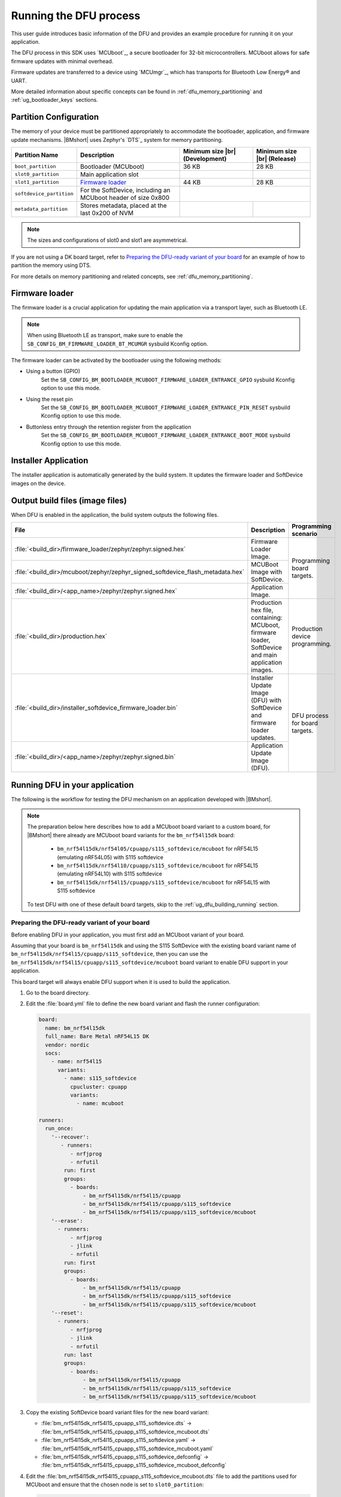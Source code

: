 .. _ug_dfu:

Running the DFU process
#######################

This user guide introduces basic information of the DFU and provides an example procedure for running it on your application.

The DFU process in this SDK uses `MCUboot`_, a secure bootloader for 32-bit microcontrollers.
MCUboot allows for safe firmware updates with minimal overhead.

Firmware updates are transferred to a device using `MCUmgr`_, which has transports for Bluetooth Low Energy® and UART.

More detailed information about specific concepts can be found in :ref:`dfu_memory_partitioning` and :ref:`ug_bootloader_keys` sections.

Partition Configuration
***********************

The memory of your device must be partitioned appropriately to accommodate the bootloader, application, and firmware update mechanisms.
|BMshort| uses Zephyr's `DTS`_ system for memory partitioning.

+--------------------------+---------------------------------------------------------------+--------------------+-------------------+
| Partition Name           | Description                                                   | Minimum size  |br| | Minimum size |br| |
|                          |                                                               | (Development)      | (Release)         |
+==========================+===============================================================+====================+===================+
| ``boot_partition``       | Bootloader (MCUboot)                                          | 36 KB              | 28 KB             |
+--------------------------+---------------------------------------------------------------+--------------------+-------------------+
| ``slot0_partition``      | Main application slot                                         |                    |                   |
+--------------------------+---------------------------------------------------------------+--------------------+-------------------+
| ``slot1_partition``      | `Firmware loader`_                                            | 44 KB              | 28 KB             |
+--------------------------+---------------------------------------------------------------+--------------------+-------------------+
| ``softdevice_partition`` | For the SoftDevice, including an MCUboot header of size 0x800 |                                        |
+--------------------------+---------------------------------------------------------------+--------------------+-------------------+
| ``metadata_partition``   | Stores metadata, placed at the last 0x200 of NVM              |                    |                   |
+--------------------------+---------------------------------------------------------------+--------------------+-------------------+

.. note::
   The sizes and configurations of slot0 and slot1 are asymmetrical.

If you are not using a DK board target, refer to `Preparing the DFU-ready variant of your board`_ for an example of how to partition the memory using DTS.

For more details on memory partitioning and related concepts, see :ref:`dfu_memory_partitioning`.

.. _ug_dfu_firmware_loader:

Firmware loader
***************

The firmware loader is a crucial application for updating the main application via a transport layer, such as Bluetooth LE.

.. note::
   When using Bluetooth LE as transport, make sure to enable the ``SB_CONFIG_BM_FIRMWARE_LOADER_BT_MCUMGR`` sysbuild Kconfig option.

The firmware loader can be activated by the bootloader using the following methods:

*  Using a button (GPIO)
      Set the ``SB_CONFIG_BM_BOOTLOADER_MCUBOOT_FIRMWARE_LOADER_ENTRANCE_GPIO`` sysbuild Kconfig option to use this mode.
*  Using the reset pin
      Set the ``SB_CONFIG_BM_BOOTLOADER_MCUBOOT_FIRMWARE_LOADER_ENTRANCE_PIN_RESET`` sysbuild Kconfig option to use this mode.
*  Buttonless entry through the retention register from the application
      Set the ``SB_CONFIG_BM_BOOTLOADER_MCUBOOT_FIRMWARE_LOADER_ENTRANCE_BOOT_MODE`` sysbuild Kconfig option to use this mode.

Installer Application
*********************

The installer application is automatically generated by the build system.
It updates the firmware loader and SoftDevice images on the device.

.. _ug_dfu_output_build_files:

Output build files (image files)
********************************

When DFU is enabled in the application, the build system outputs the following files.

+--------------------------------------------------------------------------------+----------------------------------------------+--------------------------------+
| File                                                                           | Description                                  | Programming scenario           |
+================================================================================+==============================================+================================+
| :file:`<build_dir>/firmware_loader/zephyr/zephyr.signed.hex`                   | Firmware Loader Image.                       | Programming board targets.     |
+--------------------------------------------------------------------------------+----------------------------------------------+                                |
| :file:`<build_dir>/mcuboot/zephyr/zephyr_signed_softdevice_flash_metadata.hex` | MCUBoot Image with SoftDevice.               |                                |
+--------------------------------------------------------------------------------+----------------------------------------------+                                |
| :file:`<build_dir>/<app_name>/zephyr/zephyr.signed.hex`                        | Application Image.                           |                                |
+--------------------------------------------------------------------------------+----------------------------------------------+--------------------------------+
| :file:`<build_dir>/production.hex`                                             | Production hex file, containing: MCUboot,    | Production device programming. |
|                                                                                | firmware loader, SoftDevice and main         |                                |
|                                                                                | application images.                          |                                |
+--------------------------------------------------------------------------------+----------------------------------------------+--------------------------------+
| :file:`<build_dir>/installer_softdevice_firmware_loader.bin`                   | Installer Update Image (DFU) with SoftDevice | DFU process for board targets. |
|                                                                                | and firmware loader updates.                 |                                |
+--------------------------------------------------------------------------------+----------------------------------------------+                                |
| :file:`<build_dir>/<app_name>/zephyr/zephyr.signed.bin`                        | Application Update Image (DFU).              |                                |
+--------------------------------------------------------------------------------+----------------------------------------------+--------------------------------+

Running DFU in your application
*******************************

The following is the workflow for testing the DFU mechanism on an application developed with |BMshort|.

.. note::
   The preparation below here describes how to add a MCUboot board variant to a custom board, for |BMshort| there already are MCUboot board variants for the ``bm_nrf54l15dk`` board:

      * ``bm_nrf54l15dk/nrf54l05/cpuapp/s115_softdevice/mcuboot`` for nRF54L15 (emulating nRF54L05) with S115 softdevice
      * ``bm_nrf54l15dk/nrf54l10/cpuapp/s115_softdevice/mcuboot`` for nRF54L15 (emulating nRF54L10) with S115 softdevice
      * ``bm_nrf54l15dk/nrf54l15/cpuapp/s115_softdevice/mcuboot`` for nRF54L15 with S115 softdevice

   To test DFU with one of these default board targets, skip to the :ref:`ug_dfu_building_running` section.

.. _ug_dfu_preparing_dfu_board:

Preparing the DFU-ready variant of your board
=============================================

Before enabling DFU in your application, you must first add an MCUboot variant of your board.

Assuming that your board is ``bm_nrf54l15dk`` and using the S115 SoftDevice with the existing board variant name of ``bm_nrf54l15dk/nrf54l15/cpuapp/s115_softdevice``, then you can use the ``bm_nrf54l15dk/nrf54l15/cpuapp/s115_softdevice/mcuboot`` board variant to enable DFU support in your application.

This board target will always enable DFU support when it is used to build the application.

1. Go to the board directory.
#. Edit the :file:`board.yml` file to define the new board variant and flash the runner configuration:

   .. code-block:: yaml

      board:
        name: bm_nrf54l15dk
        full_name: Bare Metal nRF54L15 DK
        vendor: nordic
        socs:
          - name: nrf54l15
            variants:
              - name: s115_softdevice
                cpucluster: cpuapp
                variants:
                  - name: mcuboot

      runners:
        run_once:
          '--recover':
             - runners:
                - nrfjprog
                - nrfutil
              run: first
              groups:
                - boards:
                    - bm_nrf54l15dk/nrf54l15/cpuapp
                    - bm_nrf54l15dk/nrf54l15/cpuapp/s115_softdevice
                    - bm_nrf54l15dk/nrf54l15/cpuapp/s115_softdevice/mcuboot
          '--erase':
            - runners:
                - nrfjprog
                - jlink
                - nrfutil
              run: first
              groups:
                - boards:
                    - bm_nrf54l15dk/nrf54l15/cpuapp
                    - bm_nrf54l15dk/nrf54l15/cpuapp/s115_softdevice
                    - bm_nrf54l15dk/nrf54l15/cpuapp/s115_softdevice/mcuboot
          '--reset':
            - runners:
                - nrfjprog
                - jlink
                - nrfutil
              run: last
              groups:
                - boards:
                    - bm_nrf54l15dk/nrf54l15/cpuapp
                    - bm_nrf54l15dk/nrf54l15/cpuapp/s115_softdevice
                    - bm_nrf54l15dk/nrf54l15/cpuapp/s115_softdevice/mcuboot

#. Copy the existing SoftDevice board variant files for the new board variant:

   * :file:`bm_nrf54l15dk_nrf54l15_cpuapp_s115_softdevice.dts` -> :file:`bm_nrf54l15dk_nrf54l15_cpuapp_s115_softdevice_mcuboot.dts`
   * :file:`bm_nrf54l15dk_nrf54l15_cpuapp_s115_softdevice.yaml` -> :file:`bm_nrf54l15dk_nrf54l15_cpuapp_s115_softdevice_mcuboot.yaml`
   * :file:`bm_nrf54l15dk_nrf54l15_cpuapp_s115_softdevice_defconfig` -> :file:`bm_nrf54l15dk_nrf54l15_cpuapp_s115_softdevice_mcuboot_defconfig`

#. Edit the :file:`bm_nrf54l15dk_nrf54l15_cpuapp_s115_softdevice_mcuboot.dts` file to add the partitions used for MCUboot and ensure that the chosen node is set to ``slot0_partition``:

   .. code-block:: devicetree

      / {
              chosen {
                      zephyr,code-partition = &slot0_partition;
              };
      };

      ...

      &cpuapp_rram {
              status = "okay";

              partitions {
                      compatible = "fixed-partitions";
                      #address-cells = <1>;
                      #size-cells = <1>;

                      boot_partition: partition@0 {
                              label = "boot";
                              reg = <0x00000000 DT_SIZE_K(32)>;
                      };

                      storage_partition: partition@8000 {
                              compatible = "fixed-subpartitions";
                              label = "storage";
                              reg = <0x00008000 DT_SIZE_K(8)>;
                              ranges = <0x0 0x8000 DT_SIZE_K(8)>;
                              #address-cells = <1>;
                              #size-cells = <1>;

                              storage0_partition: partition@0 {
                                      label = "storage0";
                                      reg = <0x00000000 DT_SIZE_K(4)>;
                              };

                              storage1_partition: partition@1000 {
                                      label = "storage1";
                                      reg = <0x00001000 DT_SIZE_K(4)>;
                              };
                      };

                      slot0_partition: partition@a000 {
                              label = "slot0";
                              reg = <0x0000a000 DT_SIZE_K(1290)>;
                      };

                      slot1_partition: partition@14c800 {
                              label = "slot1";
                              reg = <0x0014c800 DT_SIZE_K(64)>;
                      };

                      softdevice_partition: partition@15c800 {
                              label = "softdevice";
                              reg = <0x0015c800 (DT_SIZE_K(129) + 0x200)>;
                      };

                      metadata_partition: partition@17ce00 {
                              label = "metadata";
                              reg = <0x0017ce00 0x200>;
                      };
              };
      };

#. Edit the :file:`bm_nrf54l15dk_nrf54l15_cpuapp_s115_softdevice_mcuboot.yaml` file to set the name and flash size:

   .. code-block:: yaml

      identifier: bm_nrf54l15dk/nrf54l15/cpuapp/s115_softdevice/mcuboot
      name: Bare_Metal-nRF54L15-DK-nRF54L15-Application-S115-SoftDevice-MCUboot
      type: mcu
      arch: arm
      toolchain:
        - gnuarmemb
        - xtools
        - zephyr
      sysbuild: true
      ram: 238
      flash: 1298

#. Add a :file:`Kconfig.defconfig` file with the following:

   .. code-block:: kconfig

      config ROM_START_OFFSET
              default 0x800 if BOOTLOADER_MCUBOOT

#. Edit the :file:`Kconfig.sysbuild` file with the following:

   .. code-block:: kconfig

      if BOARD_BM_NRF54L15DK_NRF54L15_CPUAPP_S115_SOFTDEVICE_MCUBOOT

      choice BM_BOOTLOADER
              default BM_BOOTLOADER_MCUBOOT
      endchoice

      choice SOFTDEVICE_SELECTION
              default SOFTDEVICE_S115
      endchoice

      choice BM_FIRMWARE_LOADER
              default BM_FIRMWARE_LOADER_BT_MCUMGR
      endchoice

      endif # BOARD_BM_NRF54L15DK_NRF54L15_CPUAPP_S115_SOFTDEVICE_MCUBOOT

#. Edit the :file:`Kconfig.bm_nrf54l15dk` file with the following:

   .. code-block:: kconfig

      config BOARD_BM_NRF54L15DK
              select SOC_NRF54L15_CPUAPP if BOARD_BM_NRF54L15DK_NRF54L15_CPUAPP_S115_SOFTDEVICE || BOARD_BM_NRF54L15DK_NRF54L15_CPUAPP_S115_SOFTDEVICE_MCUBOOT

#. Ensure that ``BOARD_PIN_BTN_0`` is defined in the :file:`include/board-config.h` file:

   .. code-block:: c

      #define GPIO_ACTIVE_HIGH 1

      #ifndef BOARD_PIN_BTN_0
      #define BOARD_PIN_BTN_0 NRF_PIN_PORT_TO_PIN_NUMBER(13, 1)
      #endif

.. _ug_dfu_building_running:

Building and running
====================

1. Build an application using the new board target and with the desired option from :ref:`ug_dfu_firmware_loader` set, and flash it to your device.
#. To enter the firmware loader mode, hold down Button 0 and press the reset button.
#. The device will be advertising with the name ``nRF_BM_MCUmgr`` displayed on the terminal output.
#. Transfer the :file:`<build_dir>/installer_softdevice_firmware_loader.bin` and :file:`<build_dir>/<app_name>/zephyr/zephyr.signed.bin` files to your mobile device (see :ref:`ug_dfu_output_build_files` for details on output files)
#. Open the nRF Device Manager application on your mobile device.
#. Select the ``nRF_BM_MCUmgr`` named-device (or other name if the name has been changed) from the list.
#. Tap the :guilabel:`Image` tab at the bottom to move to the image management tab.
#. Under :guilabel:`Image upgrade` select the update file to load:

   * Choose :file:`installer_softdevice_firmware_loader.bin` to update the Softdevice and firmware loader images, this is only needed if the SoftDevice or firmware loader images have been updated, this image should be loaded first if it is needed.
   * Choose :file:`zephyr.signed.bin` to load the application update.

#. Tap the :guilabel:`Start` button, then select the :guilabel:`Upload only (no revert)` option to begin the firmware update process.
#. The mobile device will connect and load the firmware update to the device.
#. Once completed, reboot the device.
   If the installer image was loaded, then it will apply the updates and reboot into firmware loader mode automatically and allow for loading the application firmware update using the same process.
   If an application update was loaded, then the new application will begin executing.

Signing keys
************

When building with an MCUboot board variant, it will use a default dummy MCUboot signing key which **should not be used in production**, see :ref:`ug_bootloader_keys` for details on how to generate and use a custom signing key when building an application.

DFU samples
***********

Any sample can be built for an MCUboot-enabled board target to add DFU support in.
Applications can refer to the samples at :file:`nrf-bm/samples/boot/mcuboot_recovery_entry` for a method to enter firmware loader mode by using the Bluetooth Low Energy® MCUmgr service, or :file:`nrf-bm/samples/boot/mcuboot_recovery_retention` for how to reboot into firmware loader mode in a custom way from the user application.
These samples demonstrate dummy buttonless entry to the firmware loader, allowing new firmware or installer updates to be loaded over Bluetooth Low Energy® using MCUmgr.
